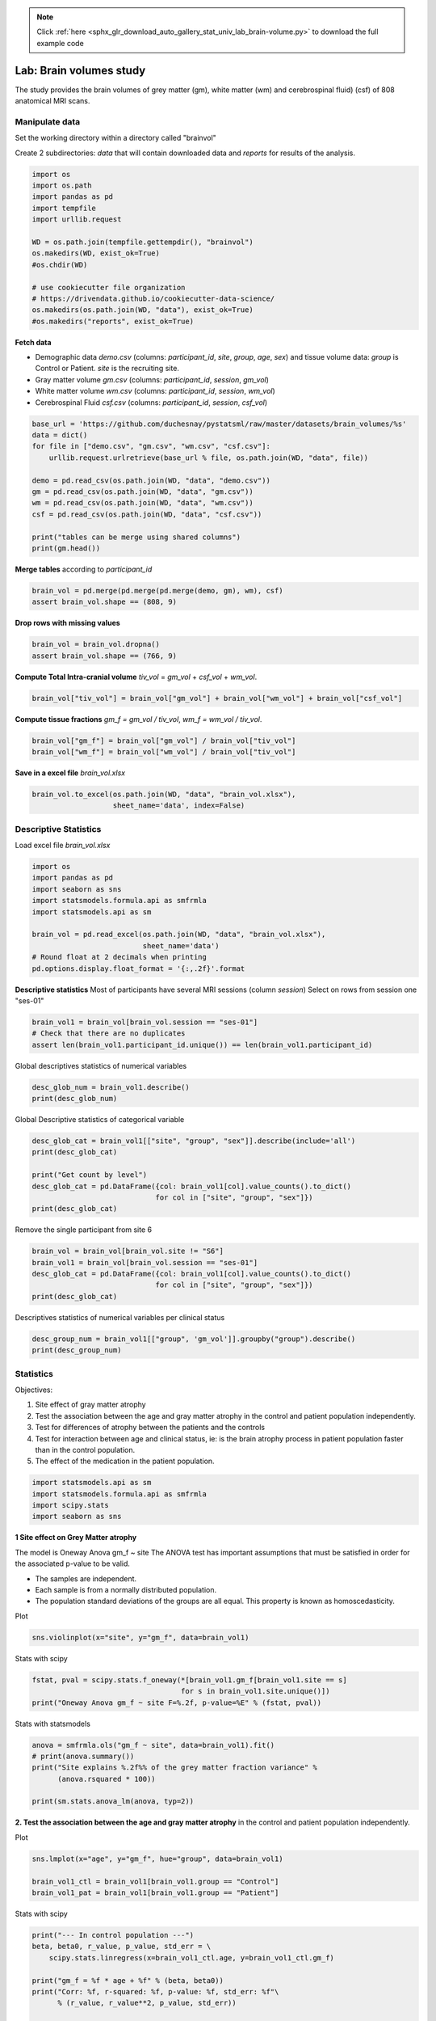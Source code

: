 .. note::
    :class: sphx-glr-download-link-note

    Click :ref:`here <sphx_glr_download_auto_gallery_stat_univ_lab_brain-volume.py>` to download the full example code
.. rst-class:: sphx-glr-example-title

.. _sphx_glr_auto_gallery_stat_univ_lab_brain-volume.py:


Lab: Brain volumes study
=======================

The study provides the brain volumes of grey matter (gm), white matter (wm)
and cerebrospinal fluid) (csf) of 808 anatomical MRI scans.

Manipulate data
---------------

Set the working directory within a directory called "brainvol"

Create 2 subdirectories: `data` that will contain downloaded data and
`reports` for results of the analysis.


.. code-block:: default


    import os
    import os.path
    import pandas as pd
    import tempfile
    import urllib.request

    WD = os.path.join(tempfile.gettempdir(), "brainvol")
    os.makedirs(WD, exist_ok=True)
    #os.chdir(WD)

    # use cookiecutter file organization
    # https://drivendata.github.io/cookiecutter-data-science/
    os.makedirs(os.path.join(WD, "data"), exist_ok=True)
    #os.makedirs("reports", exist_ok=True)








**Fetch data**

- Demographic data `demo.csv` (columns: `participant_id`, `site`, `group`,
  `age`, `sex`) and tissue volume data: `group` is Control or Patient.
  `site` is the recruiting site.
- Gray matter volume `gm.csv` (columns: `participant_id`, `session`, `gm_vol`)
- White matter volume `wm.csv` (columns: `participant_id`, `session`, `wm_vol`)
- Cerebrospinal Fluid `csf.csv` (columns: `participant_id`, `session`, `csf_vol`)


.. code-block:: default


    base_url = 'https://github.com/duchesnay/pystatsml/raw/master/datasets/brain_volumes/%s'
    data = dict()
    for file in ["demo.csv", "gm.csv", "wm.csv", "csf.csv"]:
        urllib.request.urlretrieve(base_url % file, os.path.join(WD, "data", file))

    demo = pd.read_csv(os.path.join(WD, "data", "demo.csv"))
    gm = pd.read_csv(os.path.join(WD, "data", "gm.csv"))
    wm = pd.read_csv(os.path.join(WD, "data", "wm.csv"))
    csf = pd.read_csv(os.path.join(WD, "data", "csf.csv"))

    print("tables can be merge using shared columns")
    print(gm.head())





.. rst-class:: sphx-glr-script-out

 Out:

 .. code-block:: none

    tables can be merge using shared columns
      participant_id session    gm_vol
    0    sub-S1-0002  ses-01  0.672506
    1    sub-S1-0002  ses-02  0.678772
    2    sub-S1-0002  ses-03  0.665592
    3    sub-S1-0004  ses-01  0.890714
    4    sub-S1-0004  ses-02  0.881127




**Merge tables** according to `participant_id`


.. code-block:: default


    brain_vol = pd.merge(pd.merge(pd.merge(demo, gm), wm), csf)
    assert brain_vol.shape == (808, 9)








**Drop rows with missing values**


.. code-block:: default


    brain_vol = brain_vol.dropna()
    assert brain_vol.shape == (766, 9)








**Compute Total Intra-cranial volume**
`tiv_vol` = `gm_vol` + `csf_vol` + `wm_vol`.


.. code-block:: default


    brain_vol["tiv_vol"] = brain_vol["gm_vol"] + brain_vol["wm_vol"] + brain_vol["csf_vol"]








**Compute tissue fractions**
`gm_f = gm_vol / tiv_vol`, `wm_f  = wm_vol / tiv_vol`.


.. code-block:: default


    brain_vol["gm_f"] = brain_vol["gm_vol"] / brain_vol["tiv_vol"]
    brain_vol["wm_f"] = brain_vol["wm_vol"] / brain_vol["tiv_vol"]








**Save in a excel file** `brain_vol.xlsx`


.. code-block:: default


    brain_vol.to_excel(os.path.join(WD, "data", "brain_vol.xlsx"),
                       sheet_name='data', index=False)








Descriptive Statistics
----------------------

Load excel file `brain_vol.xlsx`


.. code-block:: default


    import os
    import pandas as pd
    import seaborn as sns
    import statsmodels.formula.api as smfrmla
    import statsmodels.api as sm

    brain_vol = pd.read_excel(os.path.join(WD, "data", "brain_vol.xlsx"),
                              sheet_name='data')
    # Round float at 2 decimals when printing
    pd.options.display.float_format = '{:,.2f}'.format









**Descriptive statistics**
Most of participants have several MRI sessions (column `session`)
Select on rows from session one "ses-01"


.. code-block:: default


    brain_vol1 = brain_vol[brain_vol.session == "ses-01"]
    # Check that there are no duplicates
    assert len(brain_vol1.participant_id.unique()) == len(brain_vol1.participant_id)









Global descriptives statistics of numerical variables


.. code-block:: default


    desc_glob_num = brain_vol1.describe()
    print(desc_glob_num)






.. rst-class:: sphx-glr-script-out

 Out:

 .. code-block:: none

             age  gm_vol  wm_vol  csf_vol  tiv_vol   gm_f   wm_f
    count 244.00  244.00  244.00   244.00   244.00 244.00 244.00
    mean   34.54    0.71    0.44     0.31     1.46   0.49   0.30
    std    12.09    0.08    0.07     0.08     0.17   0.04   0.03
    min    18.00    0.48    0.05     0.12     0.83   0.37   0.06
    25%    25.00    0.66    0.40     0.25     1.34   0.46   0.28
    50%    31.00    0.70    0.43     0.30     1.45   0.49   0.30
    75%    44.00    0.77    0.48     0.37     1.57   0.52   0.31
    max    61.00    1.03    0.62     0.63     2.06   0.60   0.36




Global Descriptive statistics of categorical variable


.. code-block:: default


    desc_glob_cat = brain_vol1[["site", "group", "sex"]].describe(include='all')
    print(desc_glob_cat)

    print("Get count by level")
    desc_glob_cat = pd.DataFrame({col: brain_vol1[col].value_counts().to_dict()
                                 for col in ["site", "group", "sex"]})
    print(desc_glob_cat)






.. rst-class:: sphx-glr-script-out

 Out:

 .. code-block:: none

           site    group  sex
    count   244      244  244
    unique    7        2    2
    top      S7  Patient    M
    freq     65      157  155
    Get count by level
             site  group    sex
    S7      65.00    nan    nan
    S5      62.00    nan    nan
    S8      59.00    nan    nan
    S3      29.00    nan    nan
    S4      15.00    nan    nan
    S1      13.00    nan    nan
    S6       1.00    nan    nan
    Patient   nan 157.00    nan
    Control   nan  87.00    nan
    M         nan    nan 155.00
    F         nan    nan  89.00




Remove the single participant from site 6


.. code-block:: default


    brain_vol = brain_vol[brain_vol.site != "S6"]
    brain_vol1 = brain_vol[brain_vol.session == "ses-01"]
    desc_glob_cat = pd.DataFrame({col: brain_vol1[col].value_counts().to_dict()
                                 for col in ["site", "group", "sex"]})
    print(desc_glob_cat)






.. rst-class:: sphx-glr-script-out

 Out:

 .. code-block:: none

             site  group    sex
    S7      65.00    nan    nan
    S5      62.00    nan    nan
    S8      59.00    nan    nan
    S3      29.00    nan    nan
    S4      15.00    nan    nan
    S1      13.00    nan    nan
    Patient   nan 157.00    nan
    Control   nan  86.00    nan
    M         nan    nan 155.00
    F         nan    nan  88.00




Descriptives statistics of numerical variables per clinical status


.. code-block:: default

    desc_group_num = brain_vol1[["group", 'gm_vol']].groupby("group").describe()
    print(desc_group_num)






.. rst-class:: sphx-glr-script-out

 Out:

 .. code-block:: none

            gm_vol                                   
             count mean  std  min  25%  50%  75%  max
    group                                            
    Control  86.00 0.72 0.09 0.48 0.66 0.71 0.78 1.03
    Patient 157.00 0.70 0.08 0.53 0.65 0.70 0.76 0.90




Statistics
----------

Objectives:

1. Site effect of gray matter atrophy
2. Test the association between the age and gray matter atrophy in the control
   and patient population independently.
3. Test for differences of atrophy between the patients and the controls
4. Test for interaction between age and clinical status, ie: is the brain
   atrophy process in patient population faster than in the control population.
5. The effect of the medication in the patient population.


.. code-block:: default


    import statsmodels.api as sm
    import statsmodels.formula.api as smfrmla
    import scipy.stats
    import seaborn as sns








**1 Site effect on Grey Matter atrophy**

The model  is Oneway Anova gm_f ~ site
The ANOVA test has important assumptions that must be satisfied in order
for the associated p-value to be valid.

- The samples are independent.
- Each sample is from a normally distributed population.
- The population standard deviations of the groups are all equal.
  This property is known as homoscedasticity.


Plot


.. code-block:: default

    sns.violinplot(x="site", y="gm_f", data=brain_vol1)




.. image:: /auto_gallery/images/sphx_glr_stat_univ_lab_brain-volume_001.png
    :class: sphx-glr-single-img


.. rst-class:: sphx-glr-script-out

 Out:

 .. code-block:: none


    <AxesSubplot:xlabel='site', ylabel='gm_f'>



Stats with scipy


.. code-block:: default


    fstat, pval = scipy.stats.f_oneway(*[brain_vol1.gm_f[brain_vol1.site == s]
                                       for s in brain_vol1.site.unique()])
    print("Oneway Anova gm_f ~ site F=%.2f, p-value=%E" % (fstat, pval))





.. rst-class:: sphx-glr-script-out

 Out:

 .. code-block:: none

    Oneway Anova gm_f ~ site F=14.82, p-value=1.188136E-12




Stats with statsmodels


.. code-block:: default


    anova = smfrmla.ols("gm_f ~ site", data=brain_vol1).fit()
    # print(anova.summary())
    print("Site explains %.2f%% of the grey matter fraction variance" %
          (anova.rsquared * 100))

    print(sm.stats.anova_lm(anova, typ=2))





.. rst-class:: sphx-glr-script-out

 Out:

 .. code-block:: none

    Site explains 23.82% of the grey matter fraction variance
              sum_sq     df     F  PR(>F)
    site        0.11   5.00 14.82    0.00
    Residual    0.35 237.00   nan     nan




**2. Test the association between the age and gray matter atrophy** in the
control and patient population independently.

Plot


.. code-block:: default


    sns.lmplot(x="age", y="gm_f", hue="group", data=brain_vol1)

    brain_vol1_ctl = brain_vol1[brain_vol1.group == "Control"]
    brain_vol1_pat = brain_vol1[brain_vol1.group == "Patient"]




.. image:: /auto_gallery/images/sphx_glr_stat_univ_lab_brain-volume_002.png
    :class: sphx-glr-single-img





Stats with scipy


.. code-block:: default


    print("--- In control population ---")
    beta, beta0, r_value, p_value, std_err = \
        scipy.stats.linregress(x=brain_vol1_ctl.age, y=brain_vol1_ctl.gm_f)

    print("gm_f = %f * age + %f" % (beta, beta0))
    print("Corr: %f, r-squared: %f, p-value: %f, std_err: %f"\
          % (r_value, r_value**2, p_value, std_err))

    print("--- In patient population ---")
    beta, beta0, r_value, p_value, std_err = \
        scipy.stats.linregress(x=brain_vol1_pat.age, y=brain_vol1_pat.gm_f)

    print("gm_f = %f * age + %f" % (beta, beta0))
    print("Corr: %f, r-squared: %f, p-value: %f, std_err: %f"\
          % (r_value, r_value**2, p_value, std_err))

    print("Decrease seems faster in patient than in control population")





.. rst-class:: sphx-glr-script-out

 Out:

 .. code-block:: none

    --- In control population ---
    gm_f = -0.001181 * age + 0.529829
    Corr: -0.325122, r-squared: 0.105704, p-value: 0.002255, std_err: 0.000375
    --- In patient population ---
    gm_f = -0.001899 * age + 0.556886
    Corr: -0.528765, r-squared: 0.279592, p-value: 0.000000, std_err: 0.000245
    Decrease seems faster in patient than in control population




Stats with statsmodels


.. code-block:: default


    print("--- In control population ---")
    lr = smfrmla.ols("gm_f ~ age", data=brain_vol1_ctl).fit()
    print(lr.summary())
    print("Age explains %.2f%% of the grey matter fraction variance" %
          (lr.rsquared * 100))

    print("--- In patient population ---")
    lr = smfrmla.ols("gm_f ~ age", data=brain_vol1_pat).fit()
    print(lr.summary())
    print("Age explains %.2f%% of the grey matter fraction variance" %
          (lr.rsquared * 100))





.. rst-class:: sphx-glr-script-out

 Out:

 .. code-block:: none

    --- In control population ---
                                OLS Regression Results                            
    ==============================================================================
    Dep. Variable:                   gm_f   R-squared:                       0.106
    Model:                            OLS   Adj. R-squared:                  0.095
    Method:                 Least Squares   F-statistic:                     9.929
    Date:              jeu., 26 nov. 2020   Prob (F-statistic):            0.00226
    Time:                        23:26:30   Log-Likelihood:                 159.34
    No. Observations:                  86   AIC:                            -314.7
    Df Residuals:                      84   BIC:                            -309.8
    Df Model:                           1                                         
    Covariance Type:            nonrobust                                         
    ==============================================================================
                     coef    std err          t      P>|t|      [0.025      0.975]
    ------------------------------------------------------------------------------
    Intercept      0.5298      0.013     40.350      0.000       0.504       0.556
    age           -0.0012      0.000     -3.151      0.002      -0.002      -0.000
    ==============================================================================
    Omnibus:                        0.946   Durbin-Watson:                   1.628
    Prob(Omnibus):                  0.623   Jarque-Bera (JB):                0.782
    Skew:                           0.233   Prob(JB):                        0.676
    Kurtosis:                       2.962   Cond. No.                         111.
    ==============================================================================

    Notes:
    [1] Standard Errors assume that the covariance matrix of the errors is correctly specified.
    Age explains 10.57% of the grey matter fraction variance
    --- In patient population ---
                                OLS Regression Results                            
    ==============================================================================
    Dep. Variable:                   gm_f   R-squared:                       0.280
    Model:                            OLS   Adj. R-squared:                  0.275
    Method:                 Least Squares   F-statistic:                     60.16
    Date:              jeu., 26 nov. 2020   Prob (F-statistic):           1.09e-12
    Time:                        23:26:30   Log-Likelihood:                 289.38
    No. Observations:                 157   AIC:                            -574.8
    Df Residuals:                     155   BIC:                            -568.7
    Df Model:                           1                                         
    Covariance Type:            nonrobust                                         
    ==============================================================================
                     coef    std err          t      P>|t|      [0.025      0.975]
    ------------------------------------------------------------------------------
    Intercept      0.5569      0.009     60.817      0.000       0.539       0.575
    age           -0.0019      0.000     -7.756      0.000      -0.002      -0.001
    ==============================================================================
    Omnibus:                        2.310   Durbin-Watson:                   1.325
    Prob(Omnibus):                  0.315   Jarque-Bera (JB):                1.854
    Skew:                           0.230   Prob(JB):                        0.396
    Kurtosis:                       3.268   Cond. No.                         111.
    ==============================================================================

    Notes:
    [1] Standard Errors assume that the covariance matrix of the errors is correctly specified.
    Age explains 27.96% of the grey matter fraction variance




Before testing for differences of atrophy between the patients ans the controls
**Preliminary tests for age x group effect** (patients would be older or
younger than Controls)

Plot


.. code-block:: default


    sns.violinplot(x="group", y="age", data=brain_vol1)




.. image:: /auto_gallery/images/sphx_glr_stat_univ_lab_brain-volume_003.png
    :class: sphx-glr-single-img


.. rst-class:: sphx-glr-script-out

 Out:

 .. code-block:: none


    <AxesSubplot:xlabel='group', ylabel='age'>



Stats with scipy


.. code-block:: default


    print(scipy.stats.ttest_ind(brain_vol1_ctl.age, brain_vol1_pat.age))





.. rst-class:: sphx-glr-script-out

 Out:

 .. code-block:: none

    Ttest_indResult(statistic=-1.2155557697674162, pvalue=0.225343592508479)




Stats with statsmodels


.. code-block:: default


    print(smfrmla.ols("age ~ group", data=brain_vol1).fit().summary())
    print("No significant difference in age between patients and controls")





.. rst-class:: sphx-glr-script-out

 Out:

 .. code-block:: none

                                OLS Regression Results                            
    ==============================================================================
    Dep. Variable:                    age   R-squared:                       0.006
    Model:                            OLS   Adj. R-squared:                  0.002
    Method:                 Least Squares   F-statistic:                     1.478
    Date:              jeu., 26 nov. 2020   Prob (F-statistic):              0.225
    Time:                        23:26:30   Log-Likelihood:                -949.69
    No. Observations:                 243   AIC:                             1903.
    Df Residuals:                     241   BIC:                             1910.
    Df Model:                           1                                         
    Covariance Type:            nonrobust                                         
    ====================================================================================
                           coef    std err          t      P>|t|      [0.025      0.975]
    ------------------------------------------------------------------------------------
    Intercept           33.2558      1.305     25.484      0.000      30.685      35.826
    group[T.Patient]     1.9735      1.624      1.216      0.225      -1.225       5.172
    ==============================================================================
    Omnibus:                       35.711   Durbin-Watson:                   2.096
    Prob(Omnibus):                  0.000   Jarque-Bera (JB):               20.726
    Skew:                           0.569   Prob(JB):                     3.16e-05
    Kurtosis:                       2.133   Cond. No.                         3.12
    ==============================================================================

    Notes:
    [1] Standard Errors assume that the covariance matrix of the errors is correctly specified.
    No significant difference in age between patients and controls




**Preliminary tests for sex x group** (more/less males in patients than
in Controls)


.. code-block:: default


    crosstab = pd.crosstab(brain_vol1.sex, brain_vol1.group)
    print("Obeserved contingency table")
    print(crosstab)

    chi2, pval, dof, expected = scipy.stats.chi2_contingency(crosstab)

    print("Chi2 = %f, pval = %f" % (chi2, pval))
    print("No significant difference in sex between patients and controls")





.. rst-class:: sphx-glr-script-out

 Out:

 .. code-block:: none

    Obeserved contingency table
    group  Control  Patient
    sex                    
    F           33       55
    M           53      102
    Chi2 = 0.143253, pval = 0.705068
    No significant difference in sex between patients and controls




**3. Test for differences of atrophy between the patients and the controls**


.. code-block:: default


    print(sm.stats.anova_lm(smfrmla.ols("gm_f ~ group", data=brain_vol1).fit(),
                            typ=2))
    print("No significant difference in atrophy between patients and controls")





.. rst-class:: sphx-glr-script-out

 Out:

 .. code-block:: none

              sum_sq     df    F  PR(>F)
    group       0.00   1.00 0.01    0.92
    Residual    0.46 241.00  nan     nan
    No significant difference in atrophy between patients and controls




This model is simplistic we should adjust for age and site


.. code-block:: default


    print(sm.stats.anova_lm(smfrmla.ols(
            "gm_f ~ group + age + site", data=brain_vol1).fit(), typ=2))
    print("No significant difference in GM between patients and controls")





.. rst-class:: sphx-glr-script-out

 Out:

 .. code-block:: none

              sum_sq     df     F  PR(>F)
    group       0.00   1.00  1.82    0.18
    site        0.11   5.00 19.79    0.00
    age         0.09   1.00 86.86    0.00
    Residual    0.25 235.00   nan     nan
    No significant difference in GM between patients and controls




**4. Test for interaction between age and clinical status**, ie: is the brain
atrophy process in patient population faster than in the control population.


.. code-block:: default


    ancova = smfrmla.ols("gm_f ~ group:age + age + site", data=brain_vol1).fit()
    print(sm.stats.anova_lm(ancova, typ=2))

    print("= Parameters =")
    print(ancova.params)

    print("%.3f%% of grey matter loss per year (almost %.1f%% per decade)" %
          (ancova.params.age * 100, ancova.params.age * 100 * 10))

    print("grey matter loss in patients is accelerated by %.3f%% per decade" %
          (ancova.params['group[T.Patient]:age'] * 100 * 10))




.. rst-class:: sphx-glr-script-out

 Out:

 .. code-block:: none

               sum_sq     df     F  PR(>F)
    site         0.11   5.00 20.28    0.00
    age          0.10   1.00 89.37    0.00
    group:age    0.00   1.00  3.28    0.07
    Residual     0.25 235.00   nan     nan
    = Parameters =
    Intercept               0.52
    site[T.S3]              0.01
    site[T.S4]              0.03
    site[T.S5]              0.01
    site[T.S7]              0.06
    site[T.S8]              0.02
    age                    -0.00
    group[T.Patient]:age   -0.00
    dtype: float64
    -0.148% of grey matter loss per year (almost -1.5% per decade)
    grey matter loss in patients is accelerated by -0.232% per decade





.. rst-class:: sphx-glr-timing

   **Total running time of the script:** ( 0 minutes  5.680 seconds)


.. _sphx_glr_download_auto_gallery_stat_univ_lab_brain-volume.py:


.. only :: html

 .. container:: sphx-glr-footer
    :class: sphx-glr-footer-example



  .. container:: sphx-glr-download

     :download:`Download Python source code: stat_univ_lab_brain-volume.py <stat_univ_lab_brain-volume.py>`



  .. container:: sphx-glr-download

     :download:`Download Jupyter notebook: stat_univ_lab_brain-volume.ipynb <stat_univ_lab_brain-volume.ipynb>`


.. only:: html

 .. rst-class:: sphx-glr-signature

    `Gallery generated by Sphinx-Gallery <https://sphinx-gallery.github.io>`_
